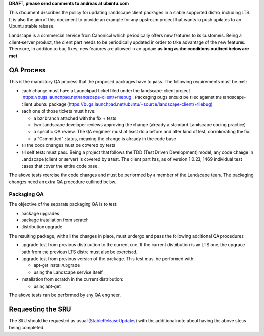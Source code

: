 **DRAFT, please send comments to andreas at ubuntu.com**

This document describes the policy for updating Landscape client
packages in a stable supported distro, including LTS. It is also the aim
of this document to provide an example for any upstream project that
wants to push updates to an Ubuntu stable release.

Landscape is a commercial service from Canonical which periodically
offers new features to its customers. Being a client-server product, the
client part needs to be periodically updated in order to take advantage
of the new features. Therefore, in addition to bug fixes, new features
are allowed in an update **as long as the conditions outlined below are
met**.

.. _qa_process:

QA Process
----------

This is the mandatory QA process that the proposed packages have to
pass. The following requirements must be met:

-  each change must have a Launchpad ticket filed under the
   landscape-client project
   (https://bugs.launchpad.net/landscape-client/+filebug). Packaging
   bugs should be filed against the landscape-client ubuntu package
   (https://bugs.launchpad.net/ubuntu/+source/landscape-client/+filebug)
-  each one of those tickets must have:

   -  a bzr branch attached with the fix + tests
   -  two Landscape developer reviews approving the change (already a
      standard Landscape coding practice)
   -  a specific QA review. The QA engineer must at least do a before
      and after kind of test, corroborating the fix.
   -  a "Committed" status, meaning the change is already in the code
      base

-  all the code changes must be covered by tests
-  all self tests must pass. Being a project that follows the TDD (Test
   Driven Development) model, any code change in Landscape (client or
   server) is covered by a test. The client part has, as of version
   1.0.23, 1469 individual test cases that cover the entire code base.

The above tests exercise the code changes and must be performed by a
member of the Landscape team. The packaging changes need an extra QA
procedure outlined below.

.. _packaging_qa:

Packaging QA
~~~~~~~~~~~~

The objective of the separate packaging QA is to test:

-  package upgrades
-  package installation from scratch
-  distribution upgrade

The resulting package, with all the changes in place, must undergo and
pass the following additional QA procedures:

-  upgrade test from previous distribution to the current one. If the
   current distribution is an LTS one, the upgrade path from the
   previous LTS distro must also be exercised.
-  upgrade test from previous version of the package. This test must be
   performed with:

   -  apt-get install/upgrade
   -  using the Landscape service itself

-  installation from scratch in the current distribution:

   -  using apt-get

The above tests can be performed by any QA engineer.

.. _requesting_the_sru:

Requesting the SRU
------------------

The SRU should be requested as usual
(`StableReleaseUpdates <StableReleaseUpdates>`__) with the additional
note about having the above steps being completed.
